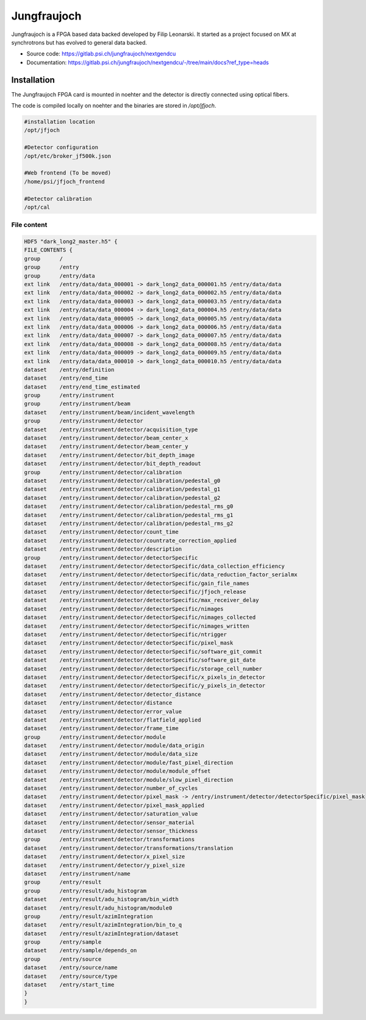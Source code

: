 Jungfraujoch
--------------

Jungfraujoch is a FPGA based data backed developed by Filip Leonarski. It started as a project focused on MX at synchrotrons
but has evolved to general data backed.

- Source code: https://gitlab.psi.ch/jungfraujoch/nextgendcu
- Documentation: https://gitlab.psi.ch/jungfraujoch/nextgendcu/-/tree/main/docs?ref_type=heads


Installation
""""""""""""""

The Jungfraujoch FPGA card is mounted in noehter and the detector is directly connected using optical fibers.

.. TODO! expand on physical setup

The code is compiled locally on noehter and the binaries are stored in `/opt/jfjoch`.

.. code-block:: bash

    #installation location
    /opt/jfjoch

    #Detector configuration
    /opt/etc/broker_jf500k.json

    #Web frontend (To be moved)
    /home/psi/jfjoch_frontend

    #Detector calibration
    /opt/cal






File content
================

.. code-block:: bash
    
    HDF5 "dark_long2_master.h5" {
    FILE_CONTENTS {
    group      /
    group      /entry
    group      /entry/data
    ext link   /entry/data/data_000001 -> dark_long2_data_000001.h5 /entry/data/data
    ext link   /entry/data/data_000002 -> dark_long2_data_000002.h5 /entry/data/data
    ext link   /entry/data/data_000003 -> dark_long2_data_000003.h5 /entry/data/data
    ext link   /entry/data/data_000004 -> dark_long2_data_000004.h5 /entry/data/data
    ext link   /entry/data/data_000005 -> dark_long2_data_000005.h5 /entry/data/data
    ext link   /entry/data/data_000006 -> dark_long2_data_000006.h5 /entry/data/data
    ext link   /entry/data/data_000007 -> dark_long2_data_000007.h5 /entry/data/data
    ext link   /entry/data/data_000008 -> dark_long2_data_000008.h5 /entry/data/data
    ext link   /entry/data/data_000009 -> dark_long2_data_000009.h5 /entry/data/data
    ext link   /entry/data/data_000010 -> dark_long2_data_000010.h5 /entry/data/data
    dataset    /entry/definition
    dataset    /entry/end_time
    dataset    /entry/end_time_estimated
    group      /entry/instrument
    group      /entry/instrument/beam
    dataset    /entry/instrument/beam/incident_wavelength
    group      /entry/instrument/detector
    dataset    /entry/instrument/detector/acquisition_type
    dataset    /entry/instrument/detector/beam_center_x
    dataset    /entry/instrument/detector/beam_center_y
    dataset    /entry/instrument/detector/bit_depth_image
    dataset    /entry/instrument/detector/bit_depth_readout
    group      /entry/instrument/detector/calibration
    dataset    /entry/instrument/detector/calibration/pedestal_g0
    dataset    /entry/instrument/detector/calibration/pedestal_g1
    dataset    /entry/instrument/detector/calibration/pedestal_g2
    dataset    /entry/instrument/detector/calibration/pedestal_rms_g0
    dataset    /entry/instrument/detector/calibration/pedestal_rms_g1
    dataset    /entry/instrument/detector/calibration/pedestal_rms_g2
    dataset    /entry/instrument/detector/count_time
    dataset    /entry/instrument/detector/countrate_correction_applied
    dataset    /entry/instrument/detector/description
    group      /entry/instrument/detector/detectorSpecific
    dataset    /entry/instrument/detector/detectorSpecific/data_collection_efficiency
    dataset    /entry/instrument/detector/detectorSpecific/data_reduction_factor_serialmx
    dataset    /entry/instrument/detector/detectorSpecific/gain_file_names
    dataset    /entry/instrument/detector/detectorSpecific/jfjoch_release
    dataset    /entry/instrument/detector/detectorSpecific/max_receiver_delay
    dataset    /entry/instrument/detector/detectorSpecific/nimages
    dataset    /entry/instrument/detector/detectorSpecific/nimages_collected
    dataset    /entry/instrument/detector/detectorSpecific/nimages_written
    dataset    /entry/instrument/detector/detectorSpecific/ntrigger
    dataset    /entry/instrument/detector/detectorSpecific/pixel_mask
    dataset    /entry/instrument/detector/detectorSpecific/software_git_commit
    dataset    /entry/instrument/detector/detectorSpecific/software_git_date
    dataset    /entry/instrument/detector/detectorSpecific/storage_cell_number
    dataset    /entry/instrument/detector/detectorSpecific/x_pixels_in_detector
    dataset    /entry/instrument/detector/detectorSpecific/y_pixels_in_detector
    dataset    /entry/instrument/detector/detector_distance
    dataset    /entry/instrument/detector/distance
    dataset    /entry/instrument/detector/error_value
    dataset    /entry/instrument/detector/flatfield_applied
    dataset    /entry/instrument/detector/frame_time
    group      /entry/instrument/detector/module
    dataset    /entry/instrument/detector/module/data_origin
    dataset    /entry/instrument/detector/module/data_size
    dataset    /entry/instrument/detector/module/fast_pixel_direction
    dataset    /entry/instrument/detector/module/module_offset
    dataset    /entry/instrument/detector/module/slow_pixel_direction
    dataset    /entry/instrument/detector/number_of_cycles
    dataset    /entry/instrument/detector/pixel_mask -> /entry/instrument/detector/detectorSpecific/pixel_mask
    dataset    /entry/instrument/detector/pixel_mask_applied
    dataset    /entry/instrument/detector/saturation_value
    dataset    /entry/instrument/detector/sensor_material
    dataset    /entry/instrument/detector/sensor_thickness
    group      /entry/instrument/detector/transformations
    dataset    /entry/instrument/detector/transformations/translation
    dataset    /entry/instrument/detector/x_pixel_size
    dataset    /entry/instrument/detector/y_pixel_size
    dataset    /entry/instrument/name
    group      /entry/result
    group      /entry/result/adu_histogram
    dataset    /entry/result/adu_histogram/bin_width
    dataset    /entry/result/adu_histogram/module0
    group      /entry/result/azimIntegration
    dataset    /entry/result/azimIntegration/bin_to_q
    dataset    /entry/result/azimIntegration/dataset
    group      /entry/sample
    dataset    /entry/sample/depends_on
    group      /entry/source
    dataset    /entry/source/name
    dataset    /entry/source/type
    dataset    /entry/start_time
    }
    }
